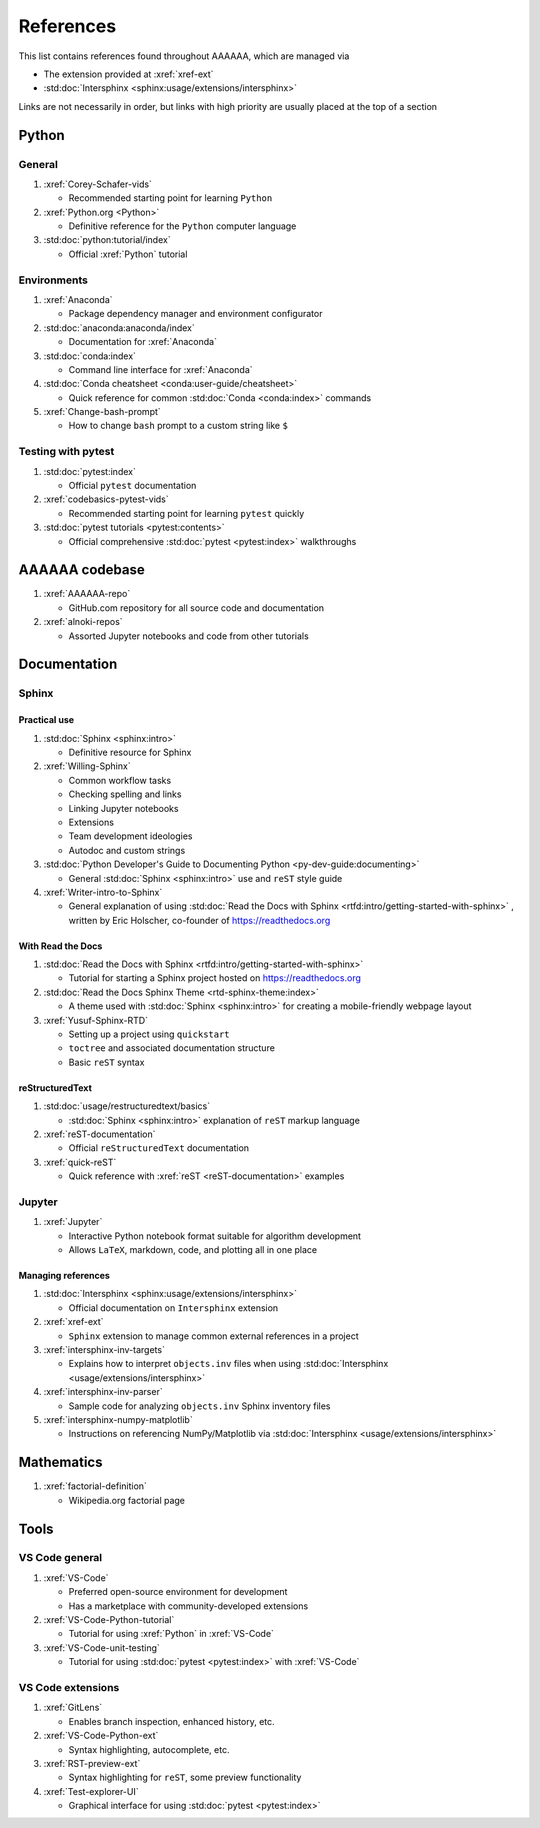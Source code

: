 .. _References:


##########
References
##########

This list contains references found throughout AAAAAA, which are managed via

*  The extension provided at :xref:`xref-ext`
*  :std:doc:`Intersphinx <sphinx:usage/extensions/intersphinx>`

Links are not necessarily in order, but links with high priority are usually
placed at the top of a section

******
Python
******

General
=======

#. :xref:`Corey-Schafer-vids`

   * Recommended starting point for learning ``Python``

#. :xref:`Python.org <Python>`

   * Definitive reference for the ``Python`` computer language

#. :std:doc:`python:tutorial/index`

   * Official :xref:`Python` tutorial

Environments
============

#. :xref:`Anaconda`

   * Package dependency manager and environment configurator

#. :std:doc:`anaconda:anaconda/index`

   * Documentation for :xref:`Anaconda`

#. :std:doc:`conda:index`

   * Command line interface for :xref:`Anaconda`

#. :std:doc:`Conda cheatsheet <conda:user-guide/cheatsheet>`

   * Quick reference for common :std:doc:`Conda <conda:index>` commands

#. :xref:`Change-bash-prompt`

   * How to change ``bash`` prompt to a custom string like ``$``

Testing with pytest
===================

#. :std:doc:`pytest:index`

   * Official ``pytest`` documentation

#. :xref:`codebasics-pytest-vids`

   * Recommended starting point for learning ``pytest`` quickly

#. :std:doc:`pytest tutorials <pytest:contents>`

   * Official comprehensive :std:doc:`pytest <pytest:index>` walkthroughs


***************
AAAAAA codebase
***************

#. :xref:`AAAAAA-repo`

   * GitHub.com repository for all source code and documentation

#. :xref:`alnoki-repos`

   * Assorted Jupyter notebooks and code from other tutorials


*************
Documentation
*************

Sphinx
======

Practical use
-------------

#. :std:doc:`Sphinx <sphinx:intro>`

   * Definitive resource for Sphinx

#. :xref:`Willing-Sphinx`

   * Common workflow tasks
   * Checking spelling and links
   * Linking Jupyter notebooks
   * Extensions
   * Team development ideologies
   * Autodoc and custom strings

#. :std:doc:`Python Developer's Guide to Documenting Python <py-dev-guide:documenting>`

   * General :std:doc:`Sphinx <sphinx:intro>` use and ``reST`` style guide

#. :xref:`Writer-intro-to-Sphinx`

   * General explanation of using
     :std:doc:`Read the Docs with Sphinx <rtfd:intro/getting-started-with-sphinx>`
     , written by Eric Holscher, co-founder of https://readthedocs.org

With Read the Docs
------------------

#. :std:doc:`Read the Docs with Sphinx <rtfd:intro/getting-started-with-sphinx>`

   * Tutorial for starting a Sphinx project hosted on https://readthedocs.org

#. :std:doc:`Read the Docs Sphinx Theme <rtd-sphinx-theme:index>`

   * A theme used with :std:doc:`Sphinx <sphinx:intro>` for creating
     a mobile-friendly webpage layout

#. :xref:`Yusuf-Sphinx-RTD`

   * Setting up a project using ``quickstart``
   * ``toctree`` and associated documentation structure
   * Basic ``reST`` syntax

reStructuredText
----------------

#. :std:doc:`usage/restructuredtext/basics`

   * :std:doc:`Sphinx <sphinx:intro>` explanation of ``reST`` markup language

#. :xref:`reST-documentation`

   * Official ``reStructuredText`` documentation

#. :xref:`quick-reST`

   * Quick reference with :xref:`reST <reST-documentation>` examples

Jupyter
=======

#. :xref:`Jupyter`

   * Interactive Python notebook format suitable for algorithm development
   * Allows ``LaTeX``, markdown, code, and plotting all in one place

Managing references
-------------------

#. :std:doc:`Intersphinx <sphinx:usage/extensions/intersphinx>`

   * Official documentation on ``Intersphinx`` extension

#. :xref:`xref-ext`

   * ``Sphinx`` extension to manage common external references in a project

#. :xref:`intersphinx-inv-targets`

   * Explains how to interpret ``objects.inv`` files when using
     :std:doc:`Intersphinx <usage/extensions/intersphinx>`

#. :xref:`intersphinx-inv-parser`

   * Sample code for analyzing ``objects.inv`` Sphinx inventory files

#. :xref:`intersphinx-numpy-matplotlib`

   * Instructions on referencing NumPy/Matplotlib via
     :std:doc:`Intersphinx <usage/extensions/intersphinx>`

***********
Mathematics
***********

#. :xref:`factorial-definition`

   * Wikipedia.org factorial page

*****
Tools
*****

VS Code general
===============

#. :xref:`VS-Code`

   * Preferred open-source environment for development
   * Has a marketplace with community-developed extensions

#. :xref:`VS-Code-Python-tutorial`

   * Tutorial for using :xref:`Python` in :xref:`VS-Code`

#. :xref:`VS-Code-unit-testing`

   * Tutorial for using :std:doc:`pytest <pytest:index>` with :xref:`VS-Code`

VS Code extensions
==================

#. :xref:`GitLens`

   * Enables branch inspection, enhanced history, etc.

#. :xref:`VS-Code-Python-ext`

   * Syntax highlighting, autocomplete, etc.

#. :xref:`RST-preview-ext`

   * Syntax highlighting for ``reST``, some preview functionality

#. :xref:`Test-explorer-UI`

   * Graphical interface for using :std:doc:`pytest <pytest:index>`






